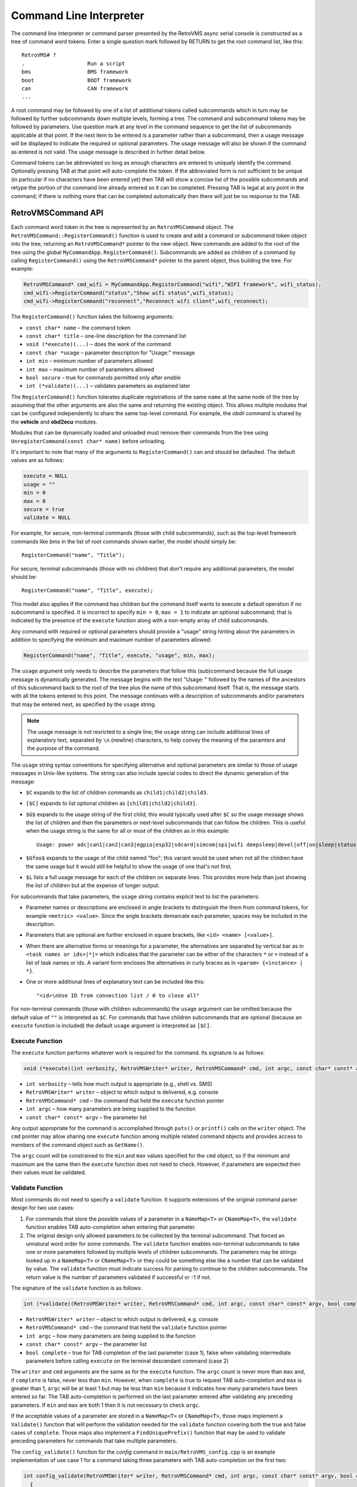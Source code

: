 ========================
Command Line Interpreter
========================

The command line interpreter or command parser presented by the RetroVMS
async serial console is constructed as a tree of command word tokens.
Enter a single question mark followed by RETURN to get the root command list,
like this::

 RetroVMS# ?
 .                    Run a script
 bms                  BMS framework
 boot                 BOOT framework
 can                  CAN framework
 ...

A root command may be followed by one of a list of additional tokens
called subcommands which in turn may be followed by further
subcommands down multiple levels, forming a tree.  The command and subcommand tokens
may be followed by parameters.  Use question mark at any level in the command
sequence to get the list of subcommands applicable at that point.  If
the next item to be entered is a parameter rather than a subcommand,
then a usage message will be displayed to indicate the required or
optional parameters.  The usage message will also be shown if the
command as entered is not valid.  The usage message is described in
further detail below.

Command tokens can be abbreviated so long as enough characters are
entered to uniquely identify the command.  Optionally pressing
TAB at that point will auto-complete the token.  If the abbreviated form is not
sufficient to be unique (in particular if no characters have been
entered yet) then TAB will show a concise list of the possible
subcommands and retype the portion of the command line already
entered so it can be completed.  Pressing TAB is legal at any point
in the command; if there is nothing more that can be completed
automatically then there will just be no response to the TAB.

RetroVMSCommand API
---------------

Each command word token in the tree is represented by an
``RetroVMSCommand`` object.  The ``RetroVMSCommand::RegisterCommand()``
function is used to create and add a command or subcommand token
object into the tree, returning an ``RetroVMSCommand*`` pointer to the new
object.  New commands are added to the root of the tree using the
global ``MyCommandApp.RegisterCommand()``.  Subcommands are added as
children of a command by calling ``RegisterCommand()`` using the
``RetroVMSCommand*`` pointer to the parent object, thus building the tree.
For example:

.. code-block:: C++
  
 RetroVMSCommand* cmd_wifi = MyCommandApp.RegisterCommand("wifi","WIFI framework", wifi_status);
 cmd_wifi->RegisterCommand("status","Show wifi status",wifi_status);
 cmd_wifi->RegisterCommand("reconnect","Reconnect wifi client",wifi_reconnect);

The ``RegisterCommand()`` function takes the following arguments:

* ``const char* name`` – the command token
* ``const char* title`` – one-line description for the command list
* ``void (*execute)(...)`` – does the work of the command
* ``const char *usage`` – parameter description for "Usage:" message
* ``int min`` – minimum number of parameters allowed
* ``int max`` – maximum number of parameters allowed
* ``bool secure`` – true for commands permitted only after *enable*
* ``int (*validate)(...)`` – validates parameters as explained later

The ``RegisterCommand()`` function tolerates duplicate registrations
of the same ``name`` at the same node of the tree by assuming that the
other arguments are also the same and returning the existing object.
This allows mulitple modules that can be configured independently to
share the same top-level command.  For example, the *obdii* command is
shared by the **vehicle** and **obd2ecu** modules.

Modules that can be dynamically loaded and unloaded must remove their
commands from the tree using ``UnregisterCommand(const char* name)``
before unloading.

It's important to note that many of the arguments to
``RegisterCommand()`` can and should be defaulted.  The default values
are as follows:

.. code-block:: C++

 execute = NULL
 usage = ""
 min = 0
 max = 0
 secure = true
 validate = NULL

For example, for secure, non-terminal commands (those with child
subcommands), such as the top-level framework commands like *bms* in
the list of root commands shown earlier, the model should simply be::

 RegisterCommand("name", "Title");

For secure, terminal subcommands (those with no children) that don't
require any additional parameters, the model should be::

 RegisterCommand("name", "Title", execute);

This model also applies if the command has children but the command
itself wants to execute a default operation if no subcommand is
specified.  It is incorrect to specify ``min = 0``, ``max = 1`` to
indicate an optional subcommand; that is indicated by the presence of
the ``execute`` function along with a non-empty array of child
subcommands.

Any command with required or optional parameters should provide a
"usage" string hinting about the parameters in addition to
specifying the minimum and maximum number of parameters allowed:

.. code-block:: C++

 RegisterCommand("name", "Title", execute, "usage", min, max);

The ``usage`` argument only needs to describe the parameters that
follow this (sub)command because the full usage message is dynamically
generated.  The message begins with the text "Usage: " followed by the
names of the ancestors of this subcommand back to the root of
the tree plus the name of this subcommand itself.  That is, the
message starts with all the tokens entered to this point.  The message
continues with a description of subcommands and/or parameters that may be
entered next, as specified by the ``usage`` string.

.. note:: The usage message is *not* resricted to a single line; the
  ``usage`` string can include additional lines of explanatory text,
  separated by ``\n`` (newline) characters, to help convey the meaning
  of the paramters and the purpose of the command.

The ``usage`` string syntax conventions for specifying alternative and
optional parameters are similar to those of usage messages in
Unix-like systems.  The string can also include special codes to
direct the dynamic generation of the message:

* ``$C`` expands to the list of children commands as ``child1|child2|child3``.
* ``[$C]`` expands to list optional children as ``[child1|child2|child3]``.
* ``$G$`` expands to the usage string of the first child; this would
  typically used after ``$C`` so the usage message shows the list of
  children and then the parameters or next-level subcommands that can
  follow the children.  This is useful when the usage string is the
  same for all or most of the children as in this example::

   Usage: power adc|can1|can2|can3|egpio|esp32|sdcard|simcom|spi|wifi deepsleep|devel|off|on|sleep|status

* ``$Gfoo$`` expands to the usage of the child named "foo"; this variant
  would be used when not all the children have the same usage but it
  would still be helpful to show the usage of one that's not first.
* ``$L`` lists a full usage message for each of the children on separate lines.
  This provides more help than just showing the list of children but
  at the expense of longer output.

For subcommands that take parameters, the ``usage`` string contains
explicit text to list the parameters:

* Parameter names or descriptions are enclosed in angle brackets to
  distinguish the them from command tokens, for example ``<metric> <value>``.
  Since the angle brackets demarcate each parameter, spaces may be
  included in the description.
* Parameters that are optional are further enclosed in square
  brackets, like ``<id> <name> [<value>]``.
* When there are alternative forms or meanings for a parameter, the
  alternatives are separated by vertical bar as in ``<task names or
  ids>|*|=`` which indicates that the parameter can be either of the
  characters ``*`` or ``=`` instead of a list of task names or ids.  A
  variant form encloses the alternatives in curly braces as in
  ``<param> {<instance> | *}``.
* One or more additional lines of explanatory text can be included
  like this::

  "<id>\nUse ID from connection list / 0 to close all"

For non-terminal commands (those with children subcommands) the
``usage`` argument can be omitted because the default value of ``""`` is
interpreted as ``$C``.  For commands that have children subcommands that
are optional (because an ``execute`` function is included) the default
``usage`` argument is interpreted as ``[$C]``.

Execute Function
^^^^^^^^^^^^^^^^

The ``execute`` function performs whatever work is required for the
command.  Its signature is as follows:

.. code-block:: C++

  void (*execute)(int verbosity, RetroVMSWriter* writer, RetroVMSCommand* cmd, int argc, const char* const* argv)

* ``int verbosity`` – tells how much output is appropriate (e.g., shell
  vs. SMS)
* ``RetroVMSWriter* writer`` – object to which output is delivered, e.g. console
* ``RetroVMSCommand* cmd`` – the command that held the ``execute``
  function pointer
* ``int argc`` – how many parameters are being supplied to the function
* ``const char* const* argv`` – the parameter list

Any output appropriate for the command is accomplished through
``puts()`` or ``printf()`` calls on the ``writer`` object.  The ``cmd``
pointer may allow sharing one ``execute`` function among multiple
related command objects and provides access to members of the command
object such as ``GetName()``.

The ``argc`` count will be constrained to the ``min`` and ``max``
values specified for the ``cmd`` object, so if the minimum and maximum
are the same then the ``execute`` function does not need to check.
However, if parameters are expected then their values must be validated.

Validate Function
^^^^^^^^^^^^^^^^^

Most commands do not need to specify a ``validate`` function.  It
supports extensions of the original command parser design for two use
cases:

1. For commands that store the possible values of a parameter in a
   ``NameMap<T>`` or ``CNameMap<T>``, the ``validate`` function
   enables TAB auto-completion when entering that parameter.

2. The original design only allowed parameters to be collected by the
   terminal subcommand.  That forced an unnatural word order for some
   commands.  The ``validate`` function enables non-terminal
   subcommands to take one or more parameters followed by multiple
   levels of children subcommands.  The parameters may be strings
   looked up in a ``NameMap<T>`` or ``CNameMap<T>`` or they could be
   something else like a number that can be validated by value.  The
   ``validate`` function must indicate success for parsing to continue
   to the children subcommands.  The return value is the number of
   parameters validated if successful or -1 if not.

The signature of the ``validate`` function is as follows:

.. code-block:: C++

 int (*validate)(RetroVMSWriter* writer, RetroVMSCommand* cmd, int argc, const char* const* argv, bool complete)

* ``RetroVMSWriter* writer`` – object to which output is delivered, e.g. console

* ``RetroVMSCommand* cmd`` – the command that held the ``validate``
  function pointer

* ``int argc`` – how many parameters are being supplied to the function

* ``const char* const* argv`` – the parameter list

* ``bool complete`` – true for TAB completion of the last parameter
  (case 1), false when validating intermediate parameters before
  calling ``execute`` on the terminal descendant command (case 2)

The ``writer`` and ``cmd`` arguments are the same as for the
``execute`` function.  The ``argc`` count is never more than ``max``
and, if ``complete`` is false, never less than ``min``.  However, when
``complete`` is true to request TAB auto-completion and ``max`` is
greater than 1, ``argc`` will be at least 1 but may be less than
``min`` because it indicates how many parameters have been entered so
far.  The TAB auto-completion is performed on the last parameter
entered after validating any preceding parameters.  If ``min`` and
``max`` are both 1 then it is not necessary to check ``argc``.

If the acceptable values of a parameter are stored in a ``NameMap<T>``
or ``CNameMap<T>``, those maps implement a ``Validate()`` function
that will perform the validation needed for the ``validate``
function covering both the true and false cases of ``complete``.
Those maps also implement a ``FindUniquePrefix()`` function that may
be used to validate preceding parameters for commands that take
multiple parameters.

The ``config_validate()`` function for the *config* command in
``main/RetroVMS_config.cpp`` is an example implementation of use case 1
for a command taking three parameters with TAB auto-completion on the
first two:

.. code-block:: C++

 int config_validate(RetroVMSWriter* writer, RetroVMSCommand* cmd, int argc, const char* const* argv, bool complete)
   {
   if (!MyConfig.ismounted())
     return -1;
   // argv[0] is the <param>
   if (argc == 1)
     return MyConfig.m_map.Validate(writer, argc, argv[0], complete);
   // argv[1] is the <instance>
   if (argc == 2)
     {
     RetroVMSConfigParam* const* p = MyConfig.m_map.FindUniquePrefix(argv[0]);
     if (!p)	// <param> was not valid, so can't check <instance>
       return -1;
     return (*p)->m_map.Validate(writer, argc, argv[1], complete);
     }
   // argv[2] is the value, which we can't validate
   return -1;
   }

The *location* command in
``components/RetroVMS_location/src/RetroVMS_location.cpp`` is an example of
use case 2 as it includes an intermediate parameter and also utilizes
the ``$L`` form of the usage string::

 RetroVMS# location action enter ?
 Usage: location action enter <location> acc <profile>
 Usage: location action enter <location> homelink 1|2|3
 Usage: location action enter <location> notify <text>

The following excerpt shows the implementation of the
``location_validate()`` function and a subset of the
``RegisterCommand()`` calls to build the command subtree.  This
example shows how simple the validation code can be -- sometimes just
one line to call ``Validate()``.  In this case the code does need to
check ``argc`` because the function is shared by multiple subcommand
objects taking 1 or 2 parameters.

.. code-block:: C++

 int location_validate(RetroVMSWriter* writer, RetroVMSCommand* cmd, int argc, const char* const* argv, bool complete)
   {
   if (argc == 1)
     return MyLocations.m_locations.Validate(writer, argc, argv[0], complete);
   return -1;
   }

   RetroVMSCommand* cmd_location = MyCommandApp.RegisterCommand("location","LOCATION framework");
   RetroVMSCommand* cmd_action = cmd_location->RegisterCommand("action","Set an action for a location");
   RetroVMSCommand* cmd_enter = cmd_action->RegisterCommand("enter","Set an action upon entering a location", NULL, "<location> $L", 1, 1, true, location_validate);
   RetroVMSCommand* enter_homelink = cmd_enter->RegisterCommand("homelink","Transmit Homelink signal");
   enter_homelink->RegisterCommand("1","Homelink 1 signal",location_homelink,"", 0, 0, true);
   enter_homelink->RegisterCommand("2","Homelink 2 signal",location_homelink,"", 0, 0, true);
   enter_homelink->RegisterCommand("3","Homelink 3 signal",location_homelink,"", 0, 0, true);
   cmd_enter->RegisterCommand("acc","ACC profile",location_acc,"<profile>", 1, 1, true);
   cmd_enter->RegisterCommand("notify","Text notification",location_notify,"<text>", 1, INT_MAX, true);

